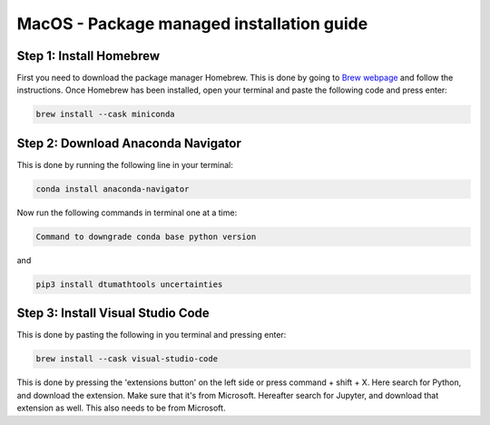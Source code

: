 MacOS - Package managed installation guide
================================


Step 1: Install Homebrew
-------------------------

First you need to download the package manager Homebrew. This is done by going to `Brew webpage <https://brew.sh>`_ and follow the instructions. 
Once Homebrew has been installed, open your terminal and paste the following code and press enter:

.. code-block:: 
        
    brew install --cask miniconda


Step 2: Download Anaconda Navigator
--------------------------------------

This is done by running the following line in your terminal:

.. code-block:: 
        
    conda install anaconda-navigator


Now run the following commands in terminal one at a time: 

.. code-block:: 

    Command to downgrade conda base python version 

and 

.. code-block:: 

    pip3 install dtumathtools uncertainties 



Step 3: Install Visual Studio Code
--------------------------------------

This is done by pasting the following in you terminal and pressing enter:

.. code-block::    

    brew install --cask visual-studio-code

This is done by pressing the 'extensions button' on the left side or press command + shift + X. 
Here search for Python, and download the extension. Make sure that it's from Microsoft. 
Hereafter search for Jupyter, and download that extension as well. This also needs to be from Microsoft.

